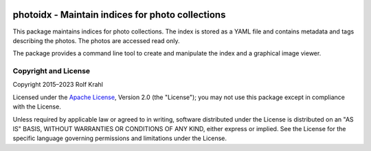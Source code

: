 |gh-test| |pypi|

.. |gh-test| image:: https://img.shields.io/github/actions/workflow/status/RKrahl/photoidx/run-tests.yaml?branch=develop
   :target: https://github.com/RKrahl/photoidx/actions/workflows/run-tests.yaml
   :alt: GitHub Workflow Status

.. |pypi| image:: https://img.shields.io/pypi/v/photoidx
   :target: https://pypi.org/project/photoidx/
   :alt: PyPI version

photoidx - Maintain indices for photo collections
=================================================

This package maintains indices for photo collections.  The index is
stored as a YAML file and contains metadata and tags describing the
photos.  The photos are accessed read only.

The package provides a command line tool to create and manipulate the
index and a graphical image viewer.


Copyright and License
---------------------

Copyright 2015–2023 Rolf Krahl

Licensed under the `Apache License`_, Version 2.0 (the "License"); you
may not use this package except in compliance with the License.

Unless required by applicable law or agreed to in writing, software
distributed under the License is distributed on an "AS IS" BASIS,
WITHOUT WARRANTIES OR CONDITIONS OF ANY KIND, either express or
implied.  See the License for the specific language governing
permissions and limitations under the License.


.. _Apache License: https://www.apache.org/licenses/LICENSE-2.0
